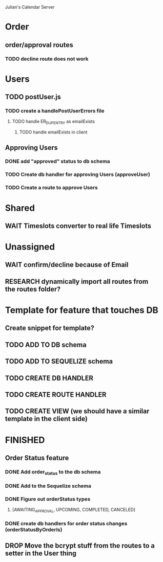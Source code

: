 Julian's Calendar Server
* Order 
** order/approval routes
*** TODO decline route does not work
* Users
** TODO postUser.js
*** TODO create a handlePostUserErrors file
**** TODO handle ER_DUP_ENTRY as emailExists
***** TODO handle emailExists in client  
** Approving Users
*** DONE add "approved" status to db schema
*** TODO Create db handler for approving Users (approveUser)
*** TODO Create a route to approve Users
* Shared
** WAIT Timeslots converter to real life Timeslots
* Unassigned
** WAIT confirm/decline because of Email
** RESEARCH dynamically import all routes from the routes folder?
* Template for feature that touches DB

** Create snippet for template?
** TODO ADD TO DB schema
** TODO ADD TO SEQUELIZE schema
** TODO CREATE DB HANDLER
** TODO CREATE ROUTE HANDLER
** TODO CREATE VIEW (we should have a similar template in the client side)
* FINISHED
** Order Status feature
*** DONE Add order_status to the db schema
*** DONE Add to the Sequelize schema
*** DONE Figure out orderStatus types
**** [AWAITING_APPROVAL, UPCOMING, COMPLETED, CANCELED]
*** DONE create db handlers for order status changes (orderStatusByOrderIs)
** DROP Move the bcrypt stuff from the routes to a setter in the User thing